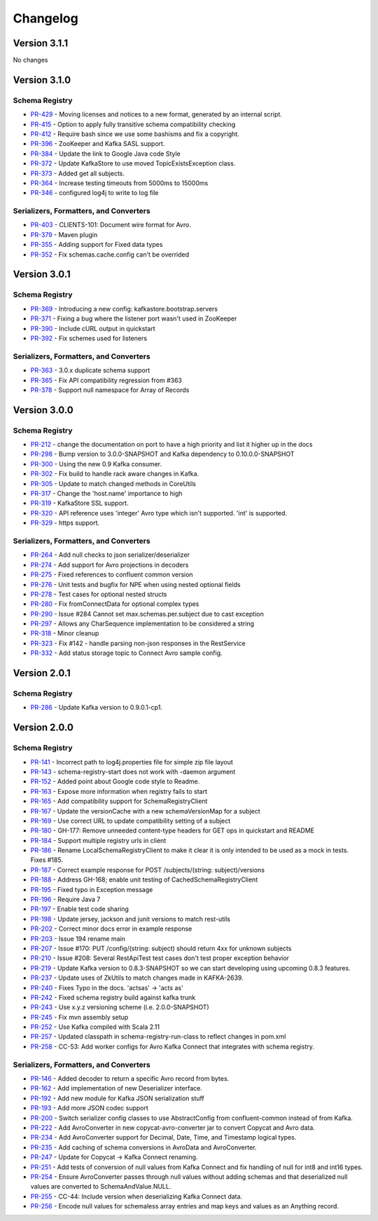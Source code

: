 .. _schemaregistry_changelog:

Changelog
=========

Version 3.1.1
-------------
No changes

Version 3.1.0
-------------

Schema Registry
~~~~~~~~~~~~~~~

* `PR-429 <https://github.com/confluentinc/schema-registry/pull/429>`_ - Moving licenses and notices to a new format, generated by an internal script.
* `PR-415 <https://github.com/confluentinc/schema-registry/pull/415>`_ - Option to apply fully transitive schema compatibility checking
* `PR-412 <https://github.com/confluentinc/schema-registry/pull/412>`_ - Require bash since we use some bashisms and fix a copyright.
* `PR-396 <https://github.com/confluentinc/schema-registry/pull/396>`_ - ZooKeeper and Kafka SASL support.
* `PR-384 <https://github.com/confluentinc/schema-registry/pull/384>`_ - Update the link to Google Java code Style
* `PR-372 <https://github.com/confluentinc/schema-registry/pull/372>`_ - Update KafkaStore to use moved TopicExistsException class.
* `PR-373 <https://github.com/confluentinc/schema-registry/pull/373>`_ - Added get all subjects.
* `PR-364 <https://github.com/confluentinc/schema-registry/pull/364>`_ - Increase testing timeouts from 5000ms to 15000ms
* `PR-346 <https://github.com/confluentinc/schema-registry/pull/346>`_ - configured log4j to write to log file

Serializers, Formatters, and Converters
~~~~~~~~~~~~~~~~~~~~~~~~~~~~~~~~~~~~~~~

* `PR-403 <https://github.com/confluentinc/schema-registry/pull/403>`_ - CLIENTS-101: Document wire format for Avro.
* `PR-379 <https://github.com/confluentinc/schema-registry/pull/379>`_ - Maven plugin
* `PR-355 <https://github.com/confluentinc/schema-registry/pull/355>`_ - Adding support for Fixed data types
* `PR-352 <https://github.com/confluentinc/schema-registry/pull/352>`_ - Fix schemas.cache.config can't be overrided

Version 3.0.1
-------------

Schema Registry
~~~~~~~~~~~~~~~

* `PR-369 <https://github.com/confluentinc/schema-registry/pull/369>`_ - Introducing a new config: kafkastore.bootstrap.servers
* `PR-371 <https://github.com/confluentinc/schema-registry/pull/371>`_ - Fixing a bug where the listener port wasn't used in ZooKeeper
* `PR-390 <https://github.com/confluentinc/schema-registry/pull/390>`_ - Include cURL output in quickstart
* `PR-392 <https://github.com/confluentinc/schema-registry/pull/392>`_ - Fix schemes used for listeners

Serializers, Formatters, and Converters
~~~~~~~~~~~~~~~~~~~~~~~~~~~~~~~~~~~~~~~

* `PR-363 <https://github.com/confluentinc/schema-registry/pull/363>`_ - 3.0.x duplicate schema support
* `PR-365 <https://github.com/confluentinc/schema-registry/pull/365>`_ - Fix API compatibility regression from #363
* `PR-378 <https://github.com/confluentinc/schema-registry/pull/378>`_ - Support null namespace for Array of Records

Version 3.0.0
-------------

Schema Registry
~~~~~~~~~~~~~~~

* `PR-212 <https://github.com/confluentinc/schema-registry/pull/212>`_ - change the documentation on port to have a high
  priority and list it higher up in the docs
* `PR-298 <https://github.com/confluentinc/schema-registry/pull/298>`_ - Bump version to 3.0.0-SNAPSHOT and Kafka dependency
  to 0.10.0.0-SNAPSHOT
* `PR-300 <https://github.com/confluentinc/schema-registry/pull/300>`_ - Using the new 0.9 Kafka consumer.
* `PR-302 <https://github.com/confluentinc/schema-registry/pull/302>`_ - Fix build to handle rack aware changes in Kafka.
* `PR-305 <https://github.com/confluentinc/schema-registry/pull/305>`_ - Update to match changed methods in CoreUtils
* `PR-317 <https://github.com/confluentinc/schema-registry/pull/317>`_ - Change the 'host.name' importance to high
* `PR-319 <https://github.com/confluentinc/schema-registry/pull/319>`_ - KafkaStore SSL support.
* `PR-320 <https://github.com/confluentinc/schema-registry/pull/320>`_ - API reference uses 'integer' Avro type which isn't
  supported. 'int' is supported.
* `PR-329 <https://github.com/confluentinc/schema-registry/pull/329>`_ - https support.

Serializers, Formatters, and Converters
~~~~~~~~~~~~~~~~~~~~~~~~~~~~~~~~~~~~~~~

* `PR-264 <https://github.com/confluentinc/schema-registry/pull/264>`_ - Add null checks to json serializer/deserializer
* `PR-274 <https://github.com/confluentinc/schema-registry/pull/274>`_ - Add support for Avro projections in decoders
* `PR-275 <https://github.com/confluentinc/schema-registry/pull/275>`_ - Fixed references to confluent common version
* `PR-276 <https://github.com/confluentinc/schema-registry/pull/276>`_ - Unit tests and bugfix for NPE when using nested
  optional fields
* `PR-278 <https://github.com/confluentinc/schema-registry/pull/278>`_ - Test cases for optional nested structs
* `PR-280 <https://github.com/confluentinc/schema-registry/pull/280>`_ - Fix fromConnectData for optional complex types
* `PR-290 <https://github.com/confluentinc/schema-registry/pull/290>`_ - Issue #284 Cannot set max.schemas.per.subject due to
  cast exception
* `PR-297 <https://github.com/confluentinc/schema-registry/pull/297>`_ - Allows any CharSequence implementation to be
  considered a string
* `PR-318 <https://github.com/confluentinc/schema-registry/pull/318>`_ - Minor cleanup
* `PR-323 <https://github.com/confluentinc/schema-registry/pull/323>`_ - Fix #142 - handle parsing non-json responses in the
  RestService
* `PR-332 <https://github.com/confluentinc/schema-registry/pull/332>`_ - Add status storage topic to Connect Avro sample config.

Version 2.0.1
-------------

Schema Registry
~~~~~~~~~~~~~~~

* `PR-286 <https://github.com/confluentinc/schema-registry/pull/286>`_ - Update Kafka version to 0.9.0.1-cp1.

Version 2.0.0
-------------

Schema Registry
~~~~~~~~~~~~~~~

* `PR-141 <https://github.com/confluentinc/schema-registry/pull/141>`_ - Incorrect path to log4j.properties file for simple zip file layout
* `PR-143 <https://github.com/confluentinc/schema-registry/pull/143>`_ - schema-registry-start does not work with -daemon argument
* `PR-152 <https://github.com/confluentinc/schema-registry/pull/152>`_ - Added point about Google code style to Readme.
* `PR-163 <https://github.com/confluentinc/schema-registry/pull/163>`_ - Expose more information when registry fails to start
* `PR-165 <https://github.com/confluentinc/schema-registry/pull/165>`_ - Add compatibility support for SchemaRegistryClient
* `PR-167 <https://github.com/confluentinc/schema-registry/pull/167>`_ - Update the versionCache with a new schemaVersionMap for a subject
* `PR-169 <https://github.com/confluentinc/schema-registry/pull/169>`_ - Use correct URL to update compatibility setting of a subject
* `PR-180 <https://github.com/confluentinc/schema-registry/pull/180>`_ - GH-177: Remove unneeded content-type headers for GET ops in quickstart and README
* `PR-184 <https://github.com/confluentinc/schema-registry/pull/184>`_ - Support multiple registry urls in client
* `PR-186 <https://github.com/confluentinc/schema-registry/pull/186>`_ - Rename LocalSchemaRegistryClient to make it clear it is only intended to be used as a mock in tests. Fixes #185.
* `PR-187 <https://github.com/confluentinc/schema-registry/pull/187>`_ - Correct example response for POST /subjects/(string: subject)/versions
* `PR-188 <https://github.com/confluentinc/schema-registry/pull/188>`_ - Address GH-168; enable unit testing of CachedSchemaRegistryClient
* `PR-195 <https://github.com/confluentinc/schema-registry/pull/195>`_ - Fixed typo in Exception message
* `PR-196 <https://github.com/confluentinc/schema-registry/pull/196>`_ - Require Java 7
* `PR-197 <https://github.com/confluentinc/schema-registry/pull/197>`_ - Enable test code sharing
* `PR-198 <https://github.com/confluentinc/schema-registry/pull/198>`_ - Update jersey, jackson and junit versions to match rest-utils
* `PR-202 <https://github.com/confluentinc/schema-registry/pull/202>`_ - Correct minor docs error in example response
* `PR-203 <https://github.com/confluentinc/schema-registry/pull/203>`_ - Issue 194 rename main
* `PR-207 <https://github.com/confluentinc/schema-registry/pull/207>`_ - Issue #170: PUT /config/(string: subject) should return 4xx for unknown subjects
* `PR-210 <https://github.com/confluentinc/schema-registry/pull/210>`_ - Issue #208: Several RestApiTest test cases don't test proper exception behavior
* `PR-219 <https://github.com/confluentinc/schema-registry/pull/219>`_ - Update Kafka version to 0.8.3-SNAPSHOT so we can start developing using upcoming 0.8.3 features.
* `PR-237 <https://github.com/confluentinc/schema-registry/pull/237>`_ - Update uses of ZkUtils to match changes made in KAFKA-2639.
* `PR-240 <https://github.com/confluentinc/schema-registry/pull/240>`_ - Fixes Typo in the docs. 'actsas' -> 'acts as'
* `PR-242 <https://github.com/confluentinc/schema-registry/pull/242>`_ - Fixed schema registry build against kafka trunk
* `PR-243 <https://github.com/confluentinc/schema-registry/pull/243>`_ - Use x.y.z versioning scheme (i.e. 2.0.0-SNAPSHOT)
* `PR-245 <https://github.com/confluentinc/schema-registry/pull/245>`_ - Fix mvn assembly setup
* `PR-252 <https://github.com/confluentinc/schema-registry/pull/252>`_ - Use Kafka compiled with Scala 2.11
* `PR-257 <https://github.com/confluentinc/schema-registry/pull/257>`_ - Updated classpath in schema-registry-run-class to reflect changes in pom.xml
* `PR-258 <https://github.com/confluentinc/schema-registry/pull/258>`_ - CC-53: Add worker configs for Avro Kafka Connect that integrates with schema registry.

Serializers, Formatters, and Converters
~~~~~~~~~~~~~~~~~~~~~~~~~~~~~~~~~~~~~~~

* `PR-146 <https://github.com/confluentinc/schema-registry/pull/146>`_ - Added decoder to return a specific Avro record from bytes.
* `PR-162 <https://github.com/confluentinc/schema-registry/pull/162>`_ - Add implementation of new Deserializer interface.
* `PR-192 <https://github.com/confluentinc/schema-registry/pull/192>`_ - Add new module for Kafka JSON serialization stuff
* `PR-193 <https://github.com/confluentinc/schema-registry/pull/193>`_ - Add more JSON codec support
* `PR-200 <https://github.com/confluentinc/schema-registry/pull/200>`_ - Switch serializer config classes to use AbstractConfig from confluent-common instead of from Kafka.
* `PR-222 <https://github.com/confluentinc/schema-registry/pull/222>`_ - Add AvroConverter in new copycat-avro-converter jar to convert Copycat and Avro data.
* `PR-234 <https://github.com/confluentinc/schema-registry/pull/234>`_ - Add AvroConverter support for Decimal, Date, Time, and Timestamp logical types.
* `PR-235 <https://github.com/confluentinc/schema-registry/pull/235>`_ - Add caching of schema conversions in AvroData and AvroConverter.
* `PR-247 <https://github.com/confluentinc/schema-registry/pull/247>`_ - Update for Copycat -> Kafka Connect renaming.
* `PR-251 <https://github.com/confluentinc/schema-registry/pull/251>`_ - Add tests of conversion of null values from Kafka Connect and fix handling of null for int8 and int16 types.
* `PR-254 <https://github.com/confluentinc/schema-registry/pull/254>`_ - Ensure AvroConverter passes through null values without adding schemas and that deserialized null values are converted to SchemaAndValue.NULL.
* `PR-255 <https://github.com/confluentinc/schema-registry/pull/255>`_ - CC-44: Include version when deserializing Kafka Connect data.
* `PR-256 <https://github.com/confluentinc/schema-registry/pull/256>`_ - Encode null values for schemaless array entries and map keys and values as an Anything record.
